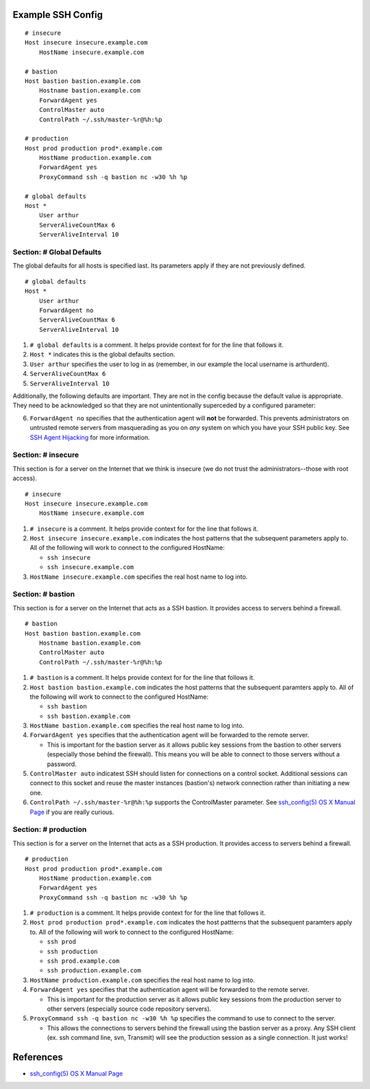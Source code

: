 Example SSH Config
==================

::

    # insecure
    Host insecure insecure.example.com
        HostName insecure.example.com

    # bastion
    Host bastion bastion.example.com
        Hostname bastion.example.com
        ForwardAgent yes
        ControlMaster auto
        ControlPath ~/.ssh/master-%r@%h:%p

    # production
    Host prod production prod*.example.com
        HostName production.example.com
        ForwardAgent yes
        ProxyCommand ssh -q bastion nc -w30 %h %p

    # global defaults
    Host *
        User arthur
        ServerAliveCountMax 6
        ServerAliveInterval 10


Section: # Global Defaults
--------------------------

The global defaults for all hosts is specified last. Its parameters apply if
they are not previously defined. ::

    # global defaults
    Host *
        User arthur
        ForwardAgent no
        ServerAliveCountMax 6
        ServerAliveInterval 10

1. ``# global defaults`` is a comment. It helps provide context for for the
   line that follows it.
2. ``Host *`` indicates this is the global defaults section.
3. ``User arthur`` specifies the user to log in as (remember, in our example
   the local username is arthurdent).
4. ``ServerAliveCountMax 6``
5. ``ServerAliveInterval 10``

Additionally, the following defaults are important. They are not in the config
because the default value is appropriate. They need to be acknowledged so that
they are not unintentionally superceded by a configured parameter:

6. ``ForwardAgent no`` specifies that the authentication agent will **not** be
   forwarded. This prevents administrators on untrusted remote servers from
   masquerading as you on *any* system on which you have your SSH public key.
   See `SSH Agent Hijacking`_ for more information.

.. _SSH Agent Hijacking:
   http://www.clockwork.net/blog/2012/09/28/602/ssh_agent_hijacking


Section: # insecure
-------------------

This section is for a server on the Internet that we think is insecure (we
do not trust the administrators--those with root access). ::

    # insecure
    Host insecure insecure.example.com
        HostName insecure.example.com

1. ``# insecure`` is a comment. It helps provide context for for the
   line that follows it.
2. ``Host insecure insecure.example.com`` indicates the host patterns that the
   subsequent parameters apply to. All of the following will work to connect
   to the configured HostName:

   - ``ssh insecure``
   - ``ssh insecure.example.com``

3. ``HostName insecure.example.com`` specifies the real host name to log into.



Section: # bastion
------------------

This section is for a server on the Internet that acts as a SSH bastion. It
provides access to servers behind a firewall. ::

    # bastion
    Host bastion bastion.example.com
        Hostname bastion.example.com
        ControlMaster auto
        ControlPath ~/.ssh/master-%r@%h:%p

1. ``# bastion`` is a comment. It helps provide context for for the
   line that follows it.
2. ``Host bastion bastion.example.com`` indicates the host patterns that the
   subsequent paramters apply to. All of the following will work to connect
   to the configured HostName:

   - ``ssh bastion``
   - ``ssh bastion.example.com``

3. ``HostName bastion.example.com`` specifies the real host name to log into.
4. ``ForwardAgent yes`` specifies that the authentication agent will be
   forwarded to the remote server.

   - This is important for the bastion server as it allows public key sessions
     from the bastion to other servers (especially those behind the firewall).
     This means you will be able to connect to those servers without a
     password.

5. ``ControlMaster auto`` indicatest SSH should listen for connections on a
   control socket. Additional sessions can connect to this socket and reuse
   the master instances (bastion's) network connection rather than initiating
   a new one.
6. ``ControlPath ~/.ssh/master-%r@%h:%p`` supports the ControlMaster parameter.
   See `ssh_config(5) OS X Manual Page`_ if you are really curious.


Section: # production
---------------------

This section is for a server on the Internet that acts as a SSH production. It
provides access to servers behind a firewall.

::

    # production
    Host prod production prod*.example.com
        HostName production.example.com
        ForwardAgent yes
        ProxyCommand ssh -q bastion nc -w30 %h %p

1. ``# production`` is a comment. It helps provide context for for the
   line that follows it.
2. ``Host prod production prod*.example.com`` indicates the host pattterns that
   the subsequent paramters apply to. All of the following will work to connect
   to the configured HostName:

   - ``ssh prod``
   - ``ssh production``
   - ``ssh prod.example.com``
   - ``ssh production.example.com``

3. ``HostName production.example.com`` specifies the real host name to log into.
4. ``ForwardAgent yes`` specifies that the authentication agent will be
   forwarded to the remote server.

   - This is important for the production server as it allows public key
     sessions from the production server to other servers (especially source
     code repository servers).

5. ``ProxyCommand ssh -q bastion nc -w30 %h %p`` specifies the command to use
   to connect to the server.

   - This allows the connections to servers behind the firewall using the
     bastion server as a proxy. Any SSH client (ex. ssh command line, svn,
     Transmit) will see the production session as a single connection. It
     just works!


References
==========

- `ssh_config(5) OS X Manual Page`_

.. _`ssh_config(5) OS X Manual Page`:
   https://developer.apple.com/library/mac/#documentation/Darwin/Reference/ManPages/man5/ssh_config.5.html

